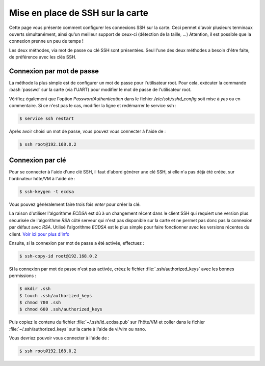 .. _ssh:

#############################################
Mise en place de SSH sur la carte
#############################################

Cette page vous présente comment configurer les connexions SSH sur la carte.
Ceci permet d'avoir plusieurs terminaux ouverts simultanément,
ainsi qu'un meilleur support de ceux-ci (détection de la taille, ...)
Attention, il est possible que la connexion prenne un peu de temps !

Les deux méthodes, via mot de passe ou clé SSH sont présentées.
Seul l'une des deux méthodes a besoin d'être faite, de préférence avec les clés SSH.

==========================
Connexion par mot de passe
==========================

La méthode la plus simple est de configurer un mot de passe pour l'utilisateur root.
Pour cela, exécuter la commande :bash:`passwd` sur la carte (via l'UART) pour modifier
le mot de passe de l'utilisateur root.

Vérifiez également que l'option `PasswordAuthentication` dans le fichier `/etc/ssh/sshd_config`
soit mise à `yes` ou en commentaire. Si ce n'est pas le cas, modifier la ligne et redémarrer le service ssh :

.. code-block:: console

    $ service ssh restart

Après avoir choisi un mot de passe, vous pouvez vous connecter à l'aide de :

.. code-block:: console

    $ ssh root@192.168.0.2

=================
Connexion par clé
=================

Pour se connecter à l'aide d'une clé SSH,
il faut d'abord générer une clé SSH, si elle n'a pas déjà été créée, sur l'ordinateur hôte/VM à l'aide de :

.. code-block:: console

    $ ssh-keygen -t ecdsa

Vous pouvez généralement faire trois fois *enter* pour créer la clé.

La raison d'utiliser l'algorithme *ECDSA* est dû à un changement récent dans le client SSH qui requiert une version
plus sécurisée de l'algorithme *RSA* côté serveur qui n'est pas disponible sur la carte et ne permet pas donc pas
la connexion par défaut avec *RSA*. Utilisé l'algorithme *ECDSA* est le plus simple pour faire fonctionner avec
les versions récentes du client.
`Voir ici pour plus d'info <https://security.stackexchange.com/questions/270349/understanding-ssh-rsa-not-in-pubkeyacceptedalgorithms>`__

Ensuite, si la connexion par mot de passe a été activée, effectuez :

.. code-block:: console

    $ ssh-copy-id root@192.168.0.2

Si la connexion par mot de passe n'est pas activée, créez le fichier :file:`.ssh/authorized_keys` avec les bonnes permissions :

.. code-block:: console

    $ mkdir .ssh
    $ touch .ssh/authorized_keys
    $ chmod 700 .ssh
    $ chmod 600 .ssh/authorized_keys

Puis copiez le contenu du fichier :file:`~/.ssh/id_ecdsa.pub` sur l'hôte/VM
et coller dans le fichier :file:`~/.ssh/authorized_keys` sur la carte à l'aide de vi/vim ou nano.

Vous devriez pouvoir vous connecter à l'aide de :

.. code-block:: console

    $ ssh root@192.168.0.2
